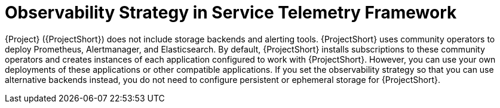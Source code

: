 [id="observability-strategy-in-service-telemetry-framework_{context}"]
= Observability Strategy in Service Telemetry Framework

[role="_abstract"]
{Project} ({ProjectShort}) does not include storage backends and alerting tools.  {ProjectShort} uses community operators to deploy Prometheus, Alertmanager, and Elasticsearch. By default, {ProjectShort} installs subscriptions to these community operators and creates instances of each application configured to work with {ProjectShort}. However, you can use your own deployments of these applications or other compatible applications. If you set the observability strategy so that you can use alternative backends instead, you do not need to configure persistent or ephemeral storage for {ProjectShort}.
